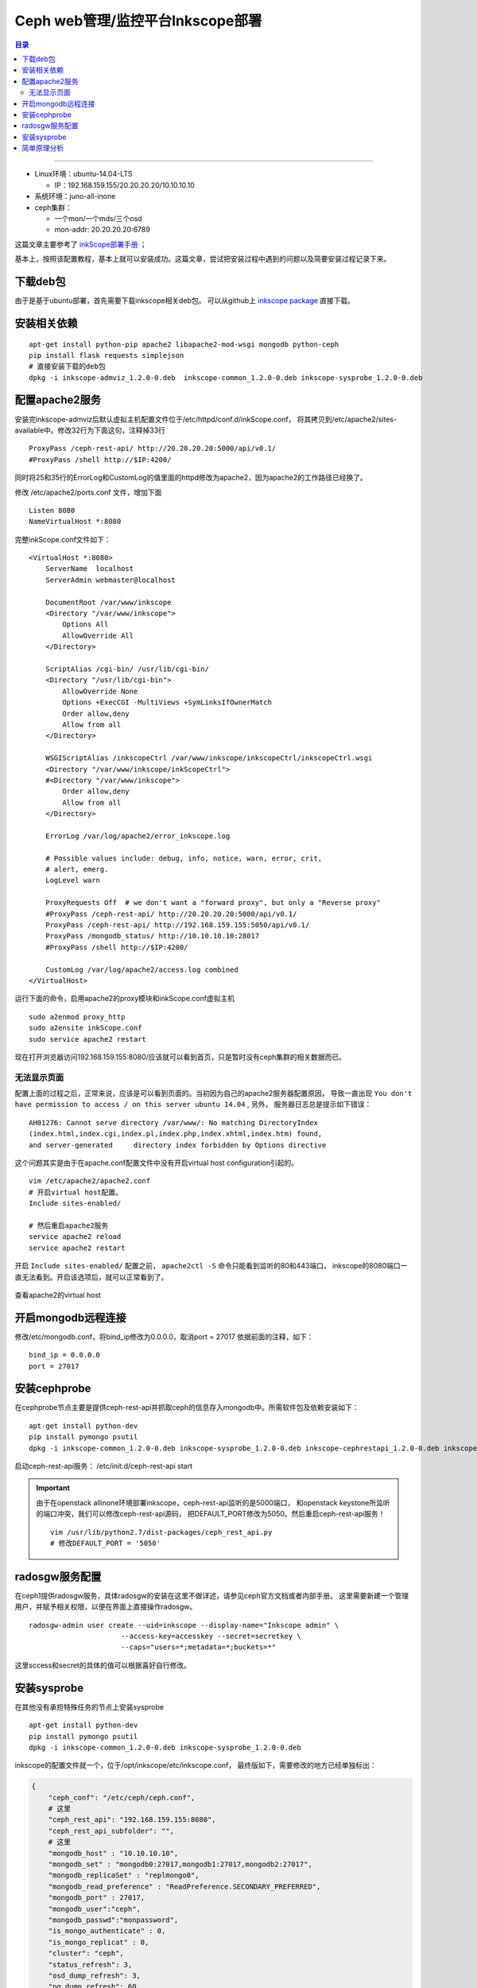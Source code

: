 
Ceph web管理/监控平台Inkscope部署
##################################


.. contents:: 目录

--------------------------

- Linux环境：ubuntu-14.04-LTS

  * IP：192.168.159.155/20.20.20.20/10.10.10.10
- 系统环境：juno-all-inone
- ceph集群：

  * 一个mon/一个mds/三个osd
  * mon-addr: 20.20.20.20:6789

这篇文章主要参考了 `inkScope部署手册 <http://cloud.51cto.com/art/201507/486005.htm>`_ ；

基本上，按照该配置教程，基本上就可以安装成功。这篇文章，尝试把安装过程中遇到的问题以及简要安装过程记录下来。


下载deb包
==========

由于是基于ubuntu部署，首先需要下载inkscope相关deb包。
可以从github上 `inkscope package <https://github.com/inkscope/inkscope-packaging/tree/master/DEBS>`_ 直接下载。


安装相关依赖
=============

::

    apt-get install python-pip apache2 libapache2-mod-wsgi mongodb python-ceph
    pip install flask requests simplejson
    # 直接安装下载的deb包
    dpkg -i inkscope-admviz_1.2.0-0.deb  inkscope-common_1.2.0-0.deb inkscope-sysprobe_1.2.0-0.deb


配置apache2服务
===============

安装完inkscope-admviz后默认虚拟主机配置文件位于/etc/httpd/conf.d/inkScope.conf，
将其拷贝到/etc/apache2/sites-available中。修改32行为下面这句，注释掉33行

::

    ProxyPass /ceph-rest-api/ http://20.20.20.20:5000/api/v0.1/
    #ProxyPass /shell http://$IP:4200/


同时将25和35行的ErrorLog和CustomLog的值里面的httpd修改为apache2，因为apache2的工作路径已经换了。

修改 /etc/apache2/ports.conf 文件，增加下面

::

    Listen 8080
    NameVirtualHost *:8080

完整inkScope.conf文件如下：

::

    <VirtualHost *:8080>
        ServerName  localhost
        ServerAdmin webmaster@localhost

        DocumentRoot /var/www/inkscope
        <Directory "/var/www/inkscope">
            Options All
            AllowOverride All
        </Directory>

        ScriptAlias /cgi-bin/ /usr/lib/cgi-bin/
        <Directory "/usr/lib/cgi-bin">
            AllowOverride None
            Options +ExecCGI -MultiViews +SymLinksIfOwnerMatch
            Order allow,deny
            Allow from all
        </Directory>

        WSGIScriptAlias /inkscopeCtrl /var/www/inkscope/inkscopeCtrl/inkscopeCtrl.wsgi
        <Directory "/var/www/inkscope/inkScopeCtrl">
        #<Directory "/var/www/inkscope">
            Order allow,deny
            Allow from all
        </Directory>

        ErrorLog /var/log/apache2/error_inkscope.log

        # Possible values include: debug, info, notice, warn, error, crit,
        # alert, emerg.
        LogLevel warn

        ProxyRequests Off  # we don't want a "forward proxy", but only a "Reverse proxy"
        #ProxyPass /ceph-rest-api/ http://20.20.20.20:5000/api/v0.1/
        ProxyPass /ceph-rest-api/ http://192.168.159.155:5050/api/v0.1/
        ProxyPass /mongodb_status/ http://10.10.10.10:28017
        #ProxyPass /shell http://$IP:4200/

        CustomLog /var/log/apache2/access.log combined
    </VirtualHost>

运行下面的命令，启用apache2的proxy模块和inkScope.conf虚拟主机

::

    sudo a2enmod proxy_http
    sudo a2ensite inkScope.conf
    sudo service apache2 restart

现在打开浏览器访问192.168.159.155:8080/应该就可以看到首页，只是暂时没有ceph集群的相关数据而已。

无法显示页面
++++++++++++++

配置上面的过程之后，正常来说，应该是可以看到页面的。当初因为自己的apache2服务器配置原因，
导致一直出现 ``You don't have permission to access / on this server ubuntu 14.04`` , 另外，
服务器日志总是提示如下错误：

::

    AH01276: Cannot serve directory /var/www/: No matching DirectoryIndex
    (index.html,index.cgi,index.pl,index.php,index.xhtml,index.htm) found,
    and server-generated     directory index forbidden by Options directive

这个问题其实是由于在apache.conf配置文件中没有开启virtual host configuration引起的。

::

    vim /etc/apache2/apache2.conf
    # 开启virtual host配置。
    Include sites-enabled/

    # 然后重启apache2服务
    service apache2 reload
    service apache2 restart

开启 ``Include sites-enabled/`` 配置之前， ``apache2ctl -S`` 命令只能看到监听的80和443端口，
inkscope的8080端口一直无法看到。开启该选项后，就可以正常看到了。

.. figure:: /_static/images/apache2ctl_virtualhost.png
   :scale: 100
   :align: center

   查看apache2的virtual host

开启mongodb远程连接
=====================

修改/etc/mongodb.conf，将bind_ip修改为0.0.0.0，取消port = 27017 依据前面的注释，如下：

::

    bind_ip = 0.0.0.0
    port = 27017


安装cephprobe
==============

在cephprobe节点主要是提供ceph-rest-api并抓取ceph的信息存入mongodb中。所需软件包及依赖安装如下：

::

    apt-get install python-dev
    pip install pymongo psutil
    dpkg -i inkscope-common_1.2.0-0.deb inkscope-sysprobe_1.2.0-0.deb inkscope-cephrestapi_1.2.0-0.deb inkscope-cephprobe_1.2.0-0.deb

启动ceph-rest-api服务： /etc/init.d/ceph-rest-api start

.. important::

    由于在openstack allinone环境部署inkscope，ceph-rest-api监听的是5000端口，
    和openstack keystone所监听的端口冲突，我们可以修改ceph-rest-api源码，
    把DEFAULT_PORT修改为5050。然后重启ceph-rest-api服务！

    ::

        vim /usr/lib/python2.7/dist-packages/ceph_rest_api.py
        # 修改DEFAULT_PORT = '5050'

radosgw服务配置
==================

在ceph1提供radosgw服务，具体radosgw的安装在这里不做详述，请参见ceph官方文档或者内部手册。
这里需要新建一个管理用户，并赋予相关权限，以便在界面上直接操作radosgw。

::

    radosgw-admin user create --uid=inkscope --display-name="Inkscope admin" \
                          --access-key=accesskey --secret=secretkey \
                          --caps="users=*;metadata=*;buckets=*"

这里sccess和secret的具体的值可以根据喜好自行修改。

安装sysprobe
=============

在其他没有承担特殊任务的节点上安装sysprobe

::

    apt-get install python-dev
    pip install pymongo psutil
    dpkg -i inkscope-common_1.2.0-0.deb inkscope-sysprobe_1.2.0-0.deb


inkscope的配置文件就一个，位于/opt/inkscope/etc/inkscope.conf，
最终版如下，需要修改的地方已经单独标出：

.. code-block:: python

    {
        "ceph_conf": "/etc/ceph/ceph.conf",
        # 这里
        "ceph_rest_api": "192.168.159.155:8080",
        "ceph_rest_api_subfolder": "",
        # 这里
        "mongodb_host" : "10.10.10.10",
        "mongodb_set" : "mongodb0:27017,mongodb1:27017,mongodb2:27017",
        "mongodb_replicaSet" : "replmongo0",
        "mongodb_read_preference" : "ReadPreference.SECONDARY_PREFERRED",
        "mongodb_port" : 27017,
        "mongodb_user":"ceph",
        "mongodb_passwd":"monpassword",
        "is_mongo_authenticate" : 0,
        "is_mongo_replicat" : 0,
        "cluster": "ceph",
        "status_refresh": 3,
        "osd_dump_refresh": 3,
        "pg_dump_refresh": 60,
        "crushmap_refresh": 60,
        "df_refresh": 60,
        "cluster_window": 1200,
        "osd_window": 1200,
        "pool_window": 1200,
        "mem_refresh": 60,
        "swap_refresh": 600,
        "disk_refresh": 60,
        "partition_refresh": 60,
        "cpu_refresh": 30,
        "net_refresh": 30,
        "mem_window": 1200,
        "swap_window": 3600,
        "disk_window": 1200,
        "partition_window": 1200,
        "cpu_window": 1200,
        "net_window": 1200,
        # 这里
        "radosgw_url": "http://127.0.0.1:80",
        "radosgw_admin": "admin",
        # 这里
        "radosgw_key": "accesskey",
        # 这里
        "radosgw_secret": "secretkey"
    }


将该文件拷贝到所有节点的/opt/inkscope/etc/ 目录中，然后重启对应服务：

::

    /etc/init.d/sysprobe start
    /etc/init.d/cephprobe start
    /etc/init.d/ceph-rest-api start

对应节点上启动对用服务。此时，应该就可以在页面上看到实时的ceph状态了！


.. figure:: /_static/images/install_inkscope_success.png
   :scale: 100
   :align: center

   安装成功

简单原理分析
=============

简单浏览了下inkscope的代码架构和抓包分析，inkscope是一个基于apache2部署的flask应用。
实际上，该flask项目只负责ceph监控页面展示，而实际获取ceph集群状态信息，是通过向ceph-rest-api发起请求实现的。

然后在页面上对应的js代码中，通过不断的发起ajax请求，获取ceph json状态数据，来更新整个前端显示信息。
如图所示抓包信息，页面不断发起请求更新ceph显示状态。

.. figure:: /_static/images/ceph_rest_api_status_json.png
   :scale: 100
   :align: center

   页面不断发起ajax请求更新状态

然后在inkscope.conf中，有一条代理设置 ``ProxyPass /ceph-rest-api/ http://192.168.159.155:5050/api/v0.1/`` ，
所以所有以/ceph-rest-api开始的url最后都向http://192.168.159.155:5050/api/v0.1/发起请求，正是ceph-rest-api服务，
然后返回json格式数据。

抽时间，分析下inkscope项目的源码，也好学习下flask框架！

.. [#] 跟着该博文操作，基本不会出现什么问题。http://cloud.51cto.com/art/201507/486005.htm
